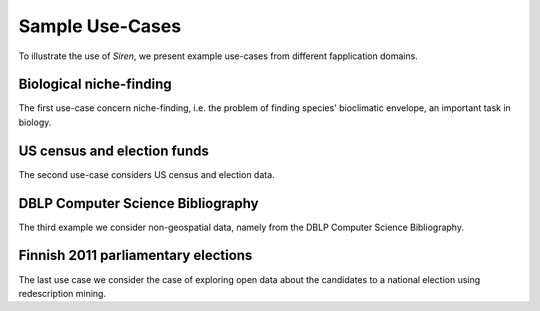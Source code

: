 .. _usecase:

******************
Sample Use-Cases
******************

To illustrate the use of *Siren*, we present example use-cases from different fapplication domains. 

.. _uc_bio:

Biological niche-finding
=========================

The first use-case concern niche-finding, i.e. the problem of finding species' bioclimatic envelope, an important task in biology.

.. image:: _static/stories/BIO/interact/Bio_OverfitResultOrgRMoose.png

.. uc_us:

US census and election funds
=============================

The second use-case considers US census and election data.

.. image:: _static/stories/US/interact/US_PolyDisable1.png

.. _uc_dblp:

DBLP Computer Science Bibliography
===================================


The third example we consider non-geospatial data, namely from the DBLP Computer Science Bibliography.

.. image:: _static/stories/DBLP/interact/DBLPPick_PacoEditRICDM.png

.. _uc_finnelec:

Finnish 2011 parliamentary elections
=========================================

The last use case we consider the case of exploring open data about the candidates to a national election using redescription mining. 

